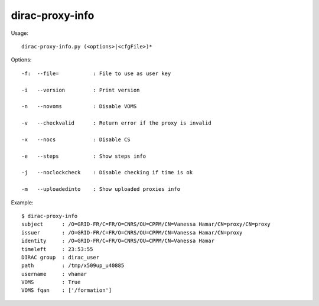 =======================
dirac-proxy-info
=======================

Usage::

  dirac-proxy-info.py (<options>|<cfgFile>)* 

 

Options::

  -f:  --file=           : File to use as user key 

  -i   --version         : Print version 

  -n   --novoms          : Disable VOMS 

  -v   --checkvalid      : Return error if the proxy is invalid 

  -x   --nocs            : Disable CS 

  -e   --steps           : Show steps info 

  -j   --noclockcheck    : Disable checking if time is ok 

  -m   --uploadedinto    : Show uploaded proxies info 

Example::

  $ dirac-proxy-info
  subject      : /O=GRID-FR/C=FR/O=CNRS/OU=CPPM/CN=Vanessa Hamar/CN=proxy/CN=proxy
  issuer       : /O=GRID-FR/C=FR/O=CNRS/OU=CPPM/CN=Vanessa Hamar/CN=proxy
  identity     : /O=GRID-FR/C=FR/O=CNRS/OU=CPPM/CN=Vanessa Hamar
  timeleft     : 23:53:55
  DIRAC group  : dirac_user
  path         : /tmp/x509up_u40885
  username     : vhamar
  VOMS         : True
  VOMS fqan    : ['/formation']


